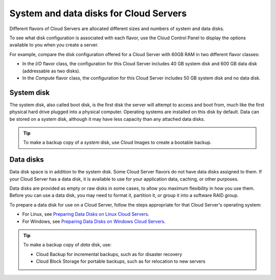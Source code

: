 .. _disk_storage:

~~~~~~~~~~~~~~~~~~~~~~~~~~~~~~~~~~~~~~~
System and data disks for Cloud Servers
~~~~~~~~~~~~~~~~~~~~~~~~~~~~~~~~~~~~~~~
Different flavors of Cloud Servers are allocated different sizes and
numbers of system and data disks.

To see what disk configuration is associated with each flavor, use the
Cloud Control Panel to display the options available to you when you
create a server.

For example, compare the disk configuration offered for a Cloud Server
with 60GB RAM in two different flavor classes:

* In the *I/O* flavor class, the configuration for this Cloud Server
  includes 40 GB system disk and 600 GB data disk 
  (addressable as two disks).

* In the *Compute* flavor class, the configuration for this Cloud
  Server includes 50 GB system disk and no data disk.

System disk
^^^^^^^^^^^
The system disk, also called boot disk, is the first disk the server
will attempt to access and boot from, 
much like the first physical hard
drive plugged into a physical computer. 
Operating systems are installed
on this disk by default. 
Data can be stored on a system disk, although
it may have less capacity than any attached data disks.

.. TIP:: 
   To make a backup copy of a *system* disk, 
   use Cloud Images to create a
   bootable backup.

Data disks
^^^^^^^^^^
Data disk space is in addition to the system disk. Some Cloud Server
flavors do not have data disks assigned to them. If your Cloud Server
has a data disk, it is available to use for your application data,
caching, or other purposes.

Data disks are provided as empty or raw disks in some cases, to allow
you maximum flexibility in how you use them. Before you can use a data
disk, you may need to format it, partition it, or group it into a
software RAID group.

To prepare a data disk for use on a Cloud Server, follow the steps
appropriate for that Cloud Server's operating system:

* For Linux,
  see 
  `Preparing Data Disks on Linux Cloud Servers <http://www.rackspace.com/knowledge_center/article/preparing-data-disks-on-linux-cloud-servers>`__.

* For Windows,
  see 
  `Preparing Data Disks on Windows Cloud Servers <http://www.rackspace.com/knowledge_center/article/preparing-data-disks-on-windows-cloud-servers>`__.

.. TIP::
   To make a backup copy of *data* disk, use:

   * Cloud Backup for incremental backups, 
     such as for disaster recovery

   * Cloud Block Storage for portable backups, 
     such as for relocation to
     new servers
